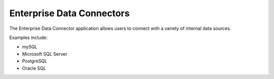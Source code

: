Enterprise Data Connectors
==========================


The Enterprise Data Connector application allows users to connect with a variety of internal data sources.


Examples include:

+ mySQL
+ Microsoft SQL Server
+ PostgreSQL
+ Oracle SQL

